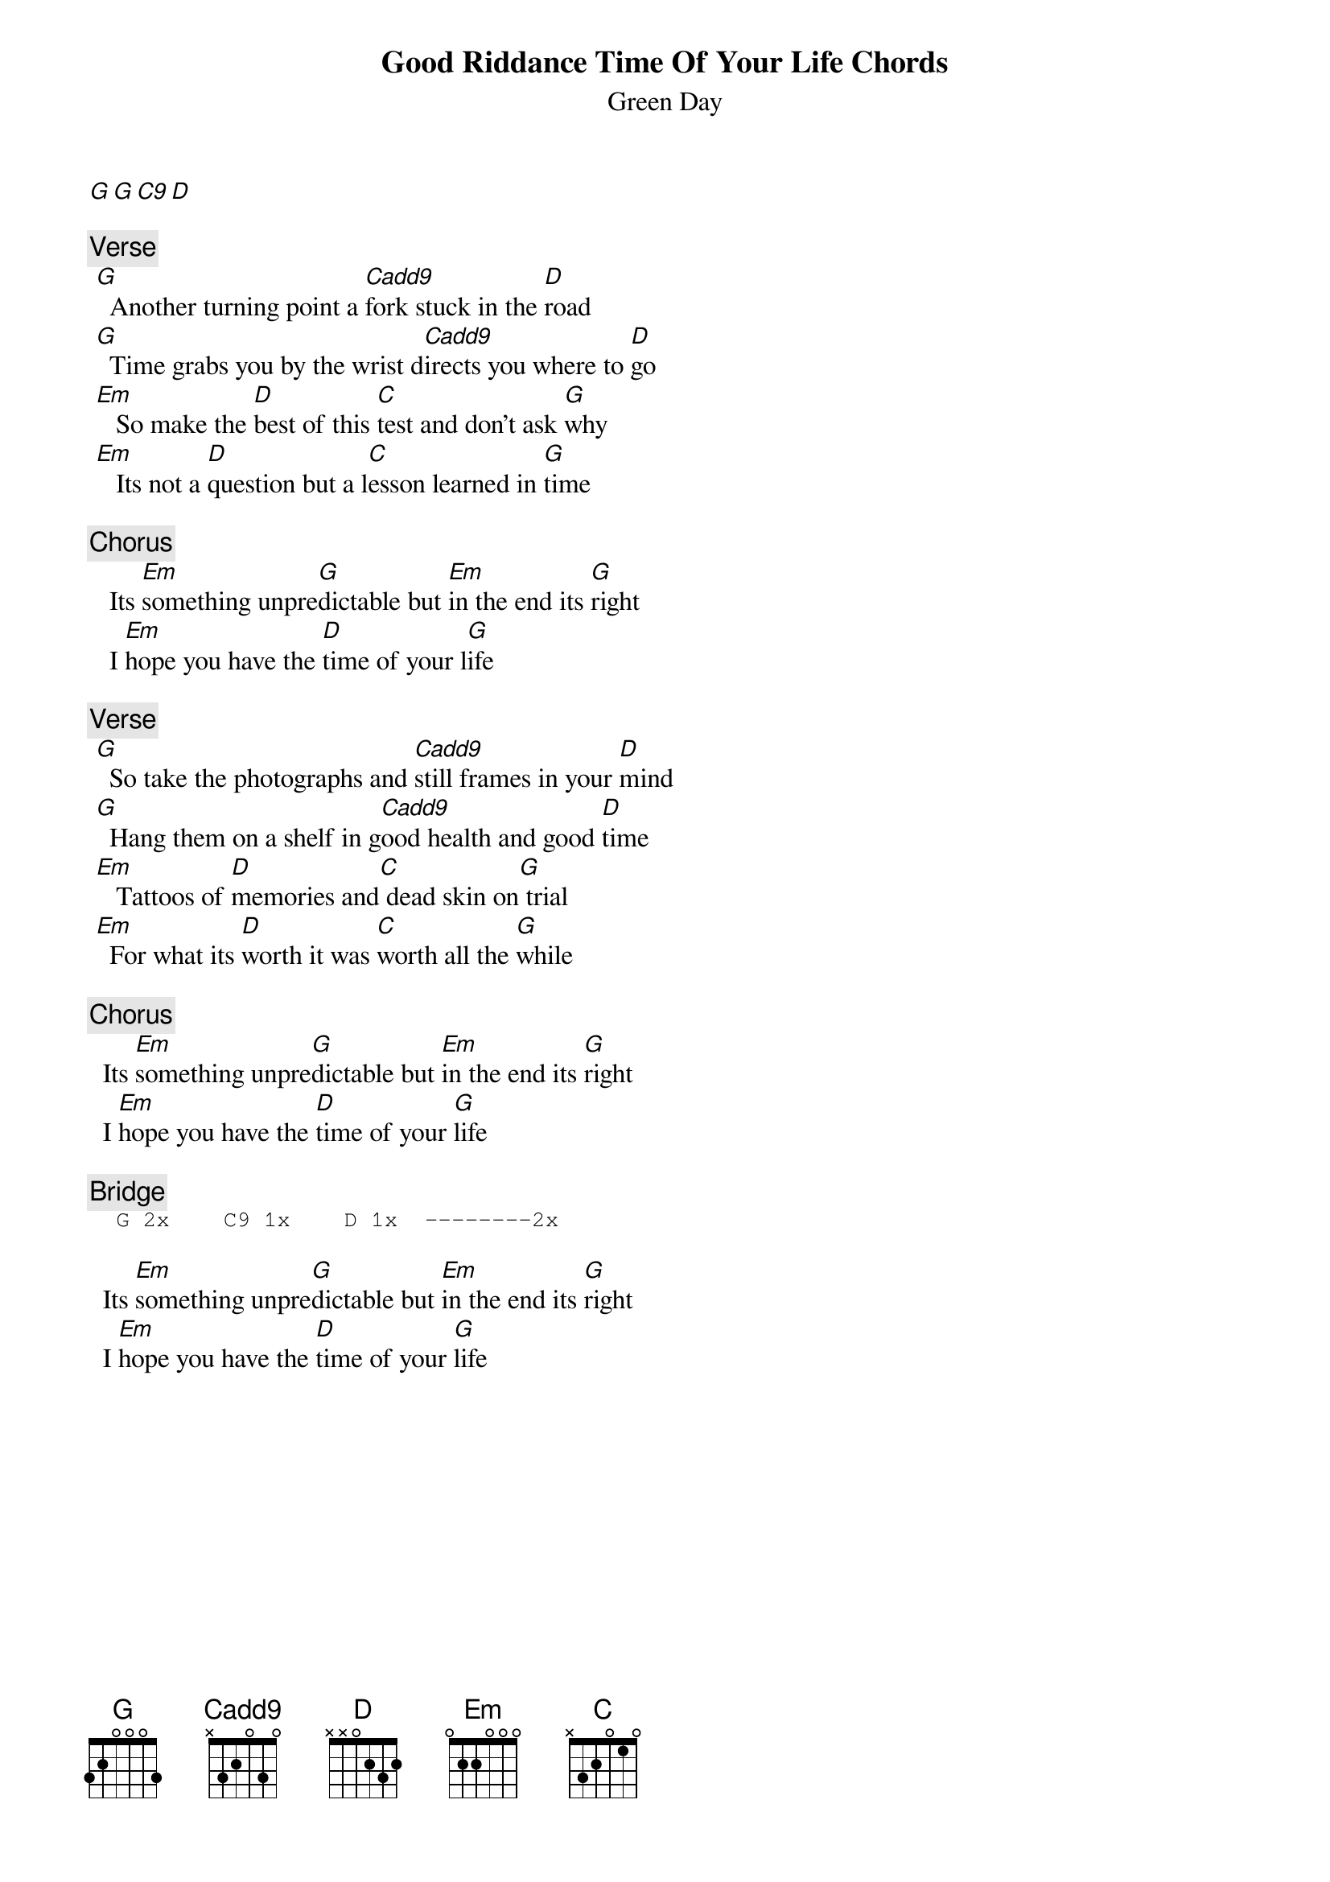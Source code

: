 {t:Good Riddance Time Of Your Life Chords}
{st:Green Day}
{artist:Green Day}
[G G C9 D]

{c:Verse}
 [G]  Another turning point a [Cadd9]fork stuck in the [D]road
 [G]  Time grabs you by the wrist d[Cadd9]irects you where to [D]go
 [Em]   So make the [D]best of this [C]test and don't ask [G]why
 [Em]   Its not a [D]question but a l[C]esson learned in [G]time

{c:Chorus}
   Its [Em]something unpre[G]dictable but [Em]in the end its [G]right
   I [Em]hope you have the [D]time of your l[G]ife

{c:Verse}
 [G]  So take the photographs and [Cadd9]still frames in your [D]mind
 [G]  Hang them on a shelf in g[Cadd9]ood health and good [D]time
 [Em]   Tattoos of [D]memories and[C] dead skin on[G] trial
 [Em]  For what its [D]worth it was [C]worth all the [G]while

{c:Chorus}
  Its [Em]something unpre[G]dictable but [Em]in the end its [G]right
  I [Em]hope you have the [D]time of your [G]life

{c:Bridge}                                                                         
{sot}
  G 2x    C9 1x    D 1x  --------2x
{eot}

  Its [Em]something unpre[G]dictable but [Em]in the end its [G]right
  I [Em]hope you have the [D]time of your [G]life
